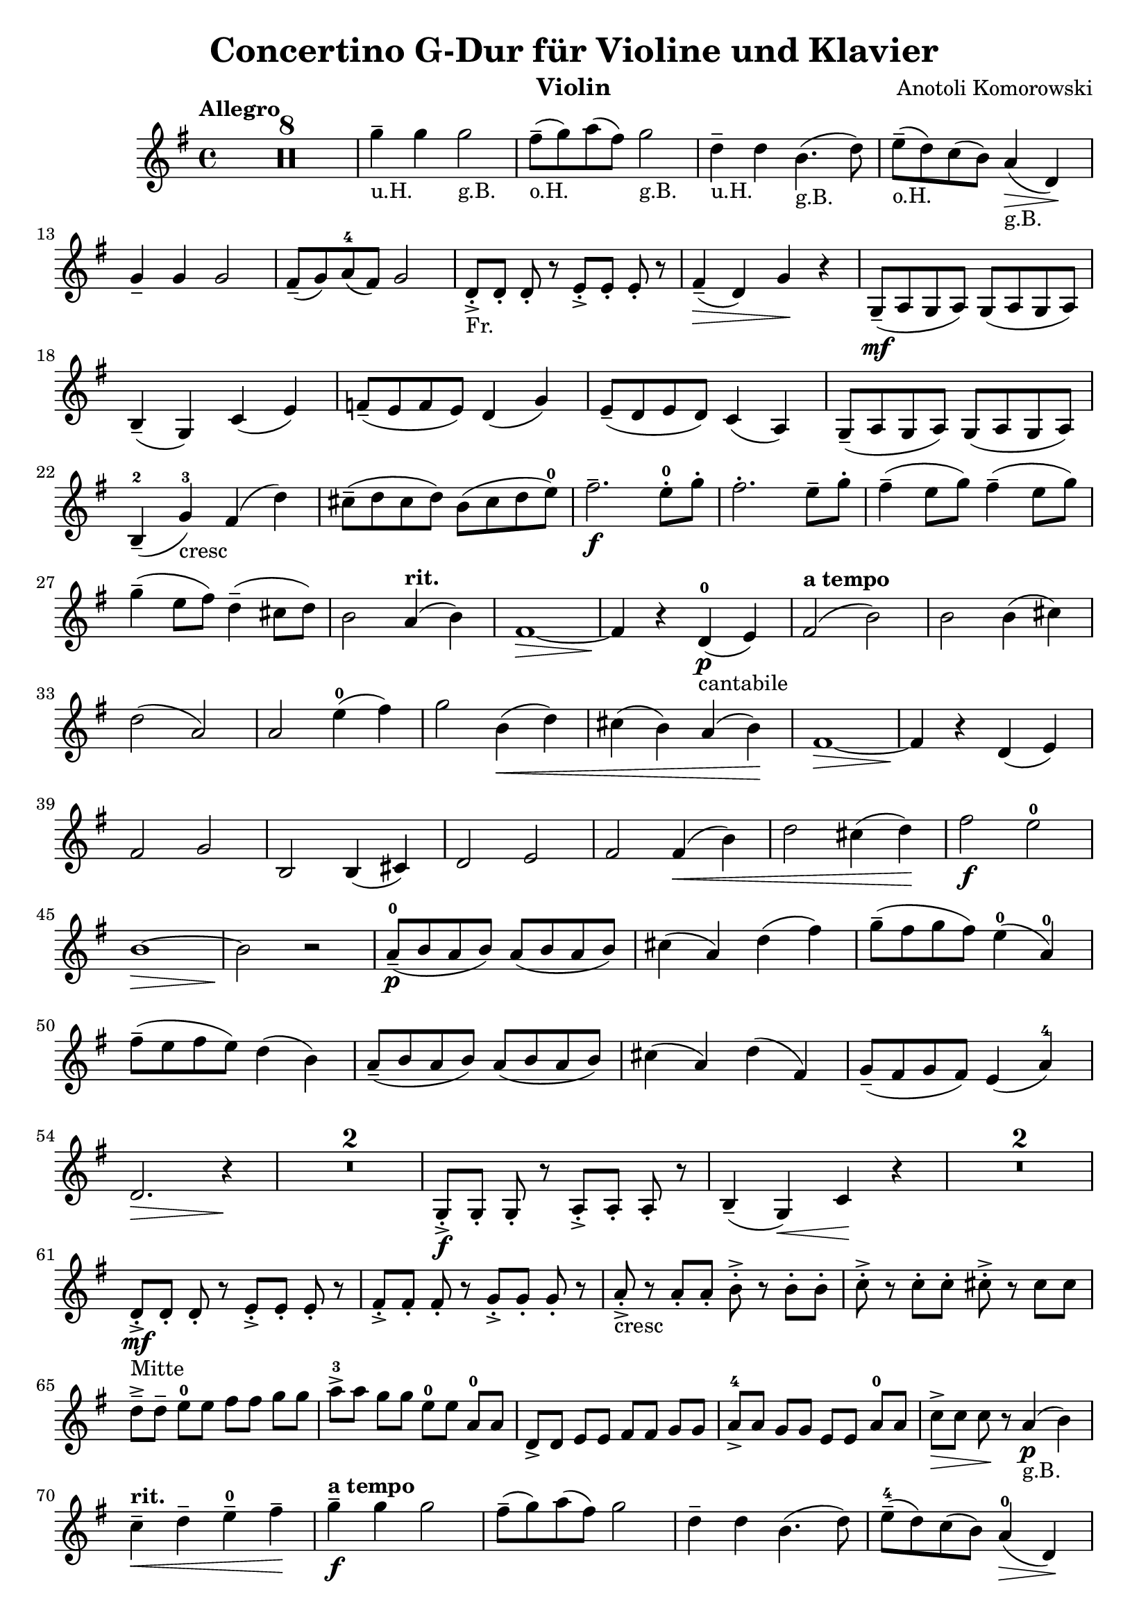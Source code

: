 
\header{
  title = "Concertino G-Dur für Violine und Klavier"
  composer = "Anotoli Komorowski"
  instrument = "Violin"
  tagline = "" 
}

violin = \transpose c a \relative g'' {
  \time 4/4
  \key g \major
  \tempo "Allegro"
  \set Score.skipBars = ##t
  
  R1*8

  g4--_"u.H." g4 g2_"g.B."
  fis8--_"o.H."( g8 ) a8( fis8) g2_"g.B."
  d4--_"u.H." d4 b4._"g.B."( d8)
  e8--_"o.H."( d8) c8( b8) a4_"g.B."\> (d,4)\!
  
  \break % 13
  
  g4-- g4 g2
  fis8--( g8) a8-4( fis8) g2
  d8-.->_"Fr."[ d8-.] d8-. r8 e8-.->[ e8-.] e8-. r8
  fis4--\>( d4) g4\! r4
  g,8--\mf( a g a) g( a g a)
  
  \break % 18
  
  b4--( g) c( e)
  f8--( e f e) d4( g4)
  e8--( d e d) c4( a)
  g8--( a g a) g( a g a)
  
  \break % 22
  
  b4---2( g'-3_"cresc") fis( d')
  cis8--( d cis d) b( cis d e-0)
  fis2.--_\f e8-.-0 g-.
  fis2.-. e8-- g-.
  fis4--( e8 g8) fis4--( e8 g)
  
  \break % 27
  
  g4--( e8 fis) d4--( cis8 d8)
  
  b2 \tempo "rit." a4( b)
  fis1~
  \>fis4\! r4 d-0\p_"cantabile"( e)
  \tempo "a tempo"
  fis2( b2)
  b2 b4( cis)
  
  \break % 33
  
  d2( a2)
  a2 e'4-0( fis)
  g2 b,4\<(d)
  cis( b) a( b)\!
  fis1\>~
  fis4\! r4 d4( e4)
  
  \break % 39
  
  fis2 g2
  b,2 b4( cis4)
  d2 e2
  fis2 fis4\<( b4)
  d2 cis4( d4)\!
  fis2\f e2-0
  
  \break % 45
  
  b1\>~
  b2\! r2
  a8---0\p( b a b) a( b a b)
  cis4( a) d( fis)
  g8--( fis g fis) e4-0( a,-0)
  
  \break % 50
  
  fis'8--( e fis e) d4( b)
  a8--(b a b) a( b a b)
  cis4( a) d( fis,)
  g8--( fis g fis) e4( a-4)
  
  \break % 54
  
  d,2.\> r4\!
  R1*2
  g,8-.->\f[ g-.] g-. r8 a-.->[ a-.] a-. r8
  b4--( g)\< c\! r4
  R1*2
  
  \break % 61
  
  d8-.->\mf_"Mitte"[ d-.] d-. r e-.->[ e-.] e-. r
  fis-.->[ fis-.] fis-. r g-.->[ g-.] g-. r
  a8-.->_"cresc" r a-. a-. b-.-> r b-. b-. 
  c-.-> r c-. c-. cis-.-> r cis cis

  \break % 65

  d8--->[ d--] e-0[ e] fis[ fis] g[ g]
  a8->-3[ a] g[ g] e-0[ e] a,-0[ a]
  d,8->[ d] e[ e] fis[ fis] g[ g]
  a8->-4[ a] g[ g] e[ e] a-0[ a]
  c8->\>[ c] c\! r a4_"g.B."\p( b)

  \break % 70

  \tempo "rit."
  c4--\< d-- e---0 fis--\!
  \tempo "a tempo"
  g4--\f g g2
  fis8--( g) a( fis) g2
  d4-- d b4.( d8)
  e8---4( d) c( b) a4-0\>( d,)\!

  \break % 75

  g4--\mp g g2
  fis8--( g) a-4( fis) g2
  a8---0( b) c( a) b2
  cis8--( d) e-4( cis) d2
  << 
    { 
      e1-0 
      \break 
      e1-0 
      e1-0 
      a,2.-0
    } 
  \\ 
    { 
      a2( c2) 
      \break 
      b2( d2) 
      cis2( a2) 
      a2-4_"ad lib."( d,4-0)
    } 
  >> r4
  a8\mf( b a b) c( b c b)
  a8( b a b) c( b c a)

  \break % 85

  g8( a g a) g( a b c)
  b8( c d-0 e) d( e fis g)
  a8-0( b a b) c( b c b)
  a8( b a b) c( b c a)
  b4\<( fis') g( a)\!

  \break % 90

  b2\> a,4\p\!( b)
  c8( b c b) c4( d)
  e8-4( d e d) e4-0( fis)
  g8( fis g fis) g4( e-0)
  d2 a4( c)

  \break % 95

  \tempo "accel."
  c8--_"cresc"( b c b) d--(cis d a)
  c8--( b c a) d--( cis d a)
  e'8-0( g fis g) a( g fis g)
  e8---4( c b c) a-4( fis e d)

  \break % 99

  \tempo "più mosso"
  g,8-.->\mf[ g-.] g-. r a-.->[ a-.] a-. r
  b4--( g) c--( e)
  d8---0 d d e\< fis-- fis fis g\!
  a4---4( fis) b--( d,)

  \break % 103
  
  g8-.->\f[ g-.] g-. r a-.->-0[ a-.] a-. r
  b4--( d) c--( e-4)
  d8-- d d e-4 fis-- fis fis g
  a4--( fis) b--( a)

  \break % 107
  
  fis8--->_"cresc"[ fis--] a[ a] b[ b] g[ g]  
  fis8->[ fis] a[ a] \tempo "rit." g[ g] e-0[ e]
  \tempo "allargando"
  <d d,>4->\ff <d d,>4-> <d d,>2-> 
  <a e'>4-> <a e'>4-> <a e'>2-> 

  \break % 111

  <fis' a,>8-.->[ <fis a,>-.] <fis a,>-. r <g a,>8-.->[ <g a,>-.] <g a,>-. r
  \tempo "ritenuto"
  <a a,>4-> <a a,>8-. <a a,>8-. <fis a,>4-> <fis a,>8-. <fis a,>-. 
  <g \parenthesize \tweak font-size #-2 b,>4-.-> r g,,2->\ff~
  g2 g2-> 
  g4-.---> r r2


  % <a c>2 % Use for Doppelgriffe
  % (c d e) % Parentheses for ties (not slures, which is an elongated note over several bars)
  % c2-3\ff cis2.-4_"Fr" % For fingerings
  
  
}

\transpose a c \violin


\version "2.18.2"  % necessary for upgrading to future LilyPond versions.
